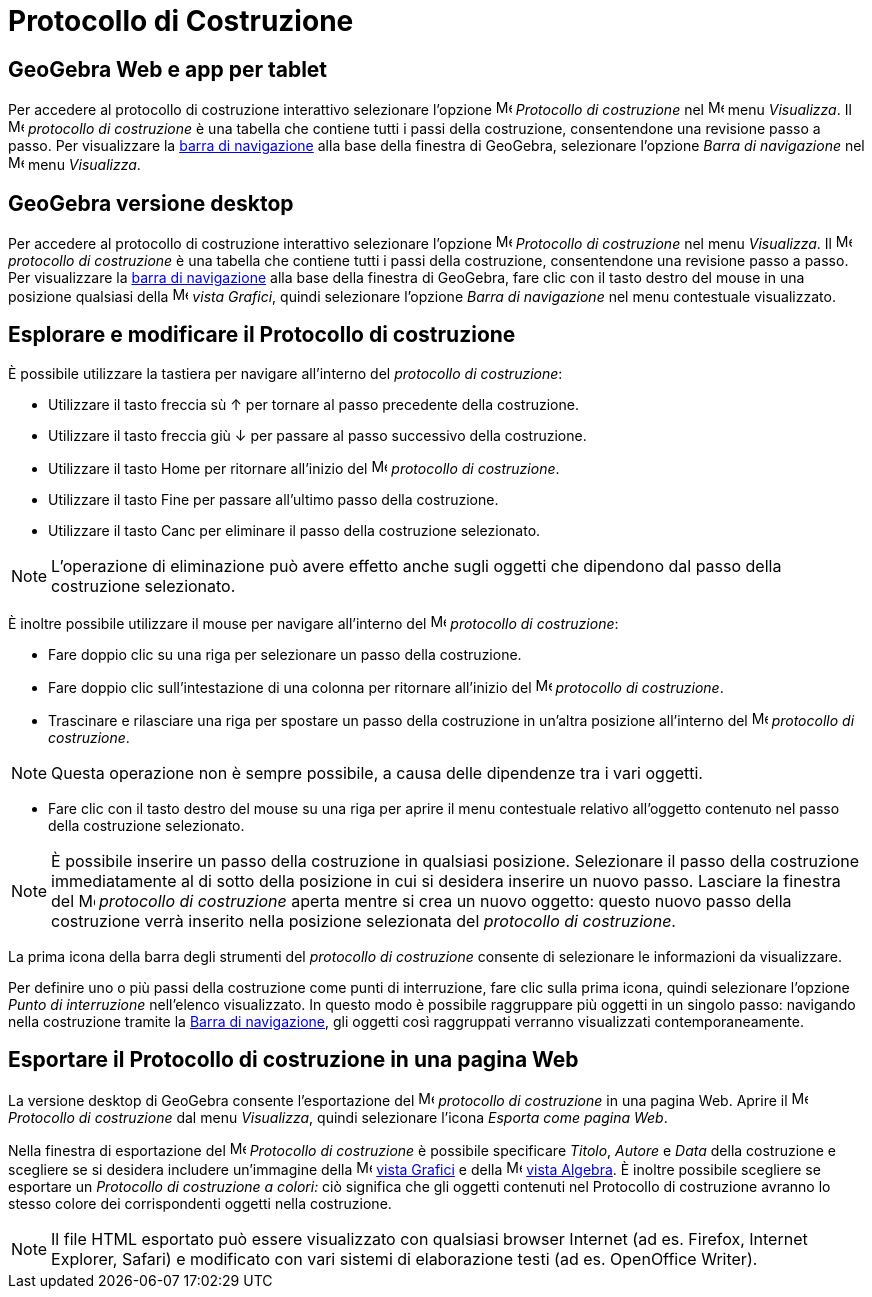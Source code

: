 = Protocollo di Costruzione

== [#GeoGebra_Web_e_app_per_tablet]#GeoGebra Web e app per tablet#

Per accedere al protocollo di costruzione interattivo selezionare l'opzione
image:16px-Menu_view_construction_protocol.svg.png[Menu view construction protocol.svg,width=16,height=16] _Protocollo
di costruzione_ nel image:16px-Menu-view.svg.png[Menu-view.svg,width=16,height=16] menu _Visualizza_. Il
image:16px-Menu_view_construction_protocol.svg.png[Menu view construction protocol.svg,width=16,height=16] _protocollo
di costruzione_ è una tabella che contiene tutti i passi della costruzione, consentendone una revisione passo a passo.
Per visualizzare la xref:/Barra_di_navigazione.adoc[barra di navigazione] alla base della finestra di GeoGebra,
selezionare l'opzione _Barra di navigazione_ nel image:16px-Menu-view.svg.png[Menu-view.svg,width=16,height=16] menu
_Visualizza_.

== [#GeoGebra_versione_desktop]#GeoGebra versione desktop#

Per accedere al protocollo di costruzione interattivo selezionare l'opzione
image:16px-Menu_view_construction_protocol.svg.png[Menu view construction protocol.svg,width=16,height=16] _Protocollo
di costruzione_ nel menu _Visualizza_. Il image:16px-Menu_view_construction_protocol.svg.png[Menu view construction
protocol.svg,width=16,height=16] _protocollo di costruzione_ è una tabella che contiene tutti i passi della costruzione,
consentendone una revisione passo a passo. Per visualizzare la xref:/Barra_di_navigazione.adoc[barra di navigazione]
alla base della finestra di GeoGebra, fare clic con il tasto destro del mouse in una posizione qualsiasi della
image:16px-Menu_view_graphics.svg.png[Menu view graphics.svg,width=16,height=16] _vista Grafici_, quindi selezionare
l'opzione _Barra di navigazione_ nel menu contestuale visualizzato.

== [#Esplorare_e_modificare_il_Protocollo_di_costruzione]#Esplorare e modificare il Protocollo di costruzione#

È possibile utilizzare la tastiera per navigare all'interno del _protocollo di costruzione_:

* Utilizzare il tasto freccia sù [.kcode]#↑# per tornare al passo precedente della costruzione.
* Utilizzare il tasto freccia giù [.kcode]#↓# per passare al passo successivo della costruzione.
* Utilizzare il tasto [.kcode]#Home# per ritornare all'inizio del
image:16px-Menu_view_construction_protocol.svg.png[Menu view construction protocol.svg,width=16,height=16] _protocollo
di costruzione_.
* Utilizzare il tasto [.kcode]#Fine# per passare all'ultimo passo della costruzione.
* Utilizzare il tasto [.kcode]#Canc# per eliminare il passo della costruzione selezionato.

[NOTE]
====

L'operazione di eliminazione può avere effetto anche sugli oggetti che dipendono dal passo della costruzione
selezionato.

====

È inoltre possibile utilizzare il mouse per navigare all'interno del
image:16px-Menu_view_construction_protocol.svg.png[Menu view construction protocol.svg,width=16,height=16] _protocollo
di costruzione_:

* Fare doppio clic su una riga per selezionare un passo della costruzione.
* Fare doppio clic sull'intestazione di una colonna per ritornare all'inizio del
image:16px-Menu_view_construction_protocol.svg.png[Menu view construction protocol.svg,width=16,height=16] _protocollo
di costruzione_.
* Trascinare e rilasciare una riga per spostare un passo della costruzione in un'altra posizione all'interno del
image:16px-Menu_view_construction_protocol.svg.png[Menu view construction protocol.svg,width=16,height=16] _protocollo
di costruzione_.

[NOTE]
====

Questa operazione non è sempre possibile, a causa delle dipendenze tra i vari oggetti.

====

* Fare clic con il tasto destro del mouse su una riga per aprire il menu contestuale relativo all'oggetto contenuto nel
passo della costruzione selezionato.

[NOTE]
====

È possibile inserire un passo della costruzione in qualsiasi posizione. Selezionare il passo della costruzione
immediatamente al di sotto della posizione in cui si desidera inserire un nuovo passo. Lasciare la finestra del
image:16px-Menu_view_construction_protocol.svg.png[Menu view construction protocol.svg,width=16,height=16] _protocollo
di costruzione_ aperta mentre si crea un nuovo oggetto: questo nuovo passo della costruzione verrà inserito nella
posizione selezionata del _protocollo di costruzione_.

====

La prima icona della barra degli strumenti del _protocollo di costruzione_ consente di selezionare le informazioni da
visualizzare.

Per definire uno o più passi della costruzione come punti di interruzione, fare clic sulla prima icona, quindi
selezionare l'opzione _Punto di interruzione_ nell'elenco visualizzato. In questo modo è possibile raggruppare più
oggetti in un singolo passo: navigando nella costruzione tramite la xref:/Barra_di_navigazione.adoc[Barra di
navigazione], gli oggetti così raggruppati verranno visualizzati contemporaneamente.

== [#Esportare_il_Protocollo_di_costruzione_in_una_pagina_Web]#Esportare il Protocollo di costruzione in una pagina Web#

La versione desktop di GeoGebra consente l'esportazione del image:16px-Menu_view_construction_protocol.svg.png[Menu view
construction protocol.svg,width=16,height=16] _protocollo di costruzione_ in una pagina Web. Aprire il
image:16px-Menu_view_construction_protocol.svg.png[Menu view construction protocol.svg,width=16,height=16] _Protocollo
di costruzione_ dal menu _Visualizza_, quindi selezionare l'icona _Esporta come pagina Web_.

Nella finestra di esportazione del image:16px-Menu_view_construction_protocol.svg.png[Menu view construction
protocol.svg,width=16,height=16] _Protocollo di costruzione_ è possibile specificare _Titolo_, _Autore_ e _Data_ della
costruzione e scegliere se si desidera includere un'immagine della image:16px-Menu_view_graphics.svg.png[Menu view
graphics.svg,width=16,height=16] xref:/Vista_Grafici.adoc[vista Grafici] e della
image:16px-Menu_view_algebra.svg.png[Menu view algebra.svg,width=16,height=16] xref:/Vista_Algebra.adoc[vista Algebra].
È inoltre possibile scegliere se esportare un _Protocollo di costruzione a colori:_ ciò significa che gli oggetti
contenuti nel Protocollo di costruzione avranno lo stesso colore dei corrispondenti oggetti nella costruzione.

[NOTE]
====

Il file HTML esportato può essere visualizzato con qualsiasi browser Internet (ad es. Firefox, Internet Explorer,
Safari) e modificato con vari sistemi di elaborazione testi (ad es. OpenOffice Writer).

====

